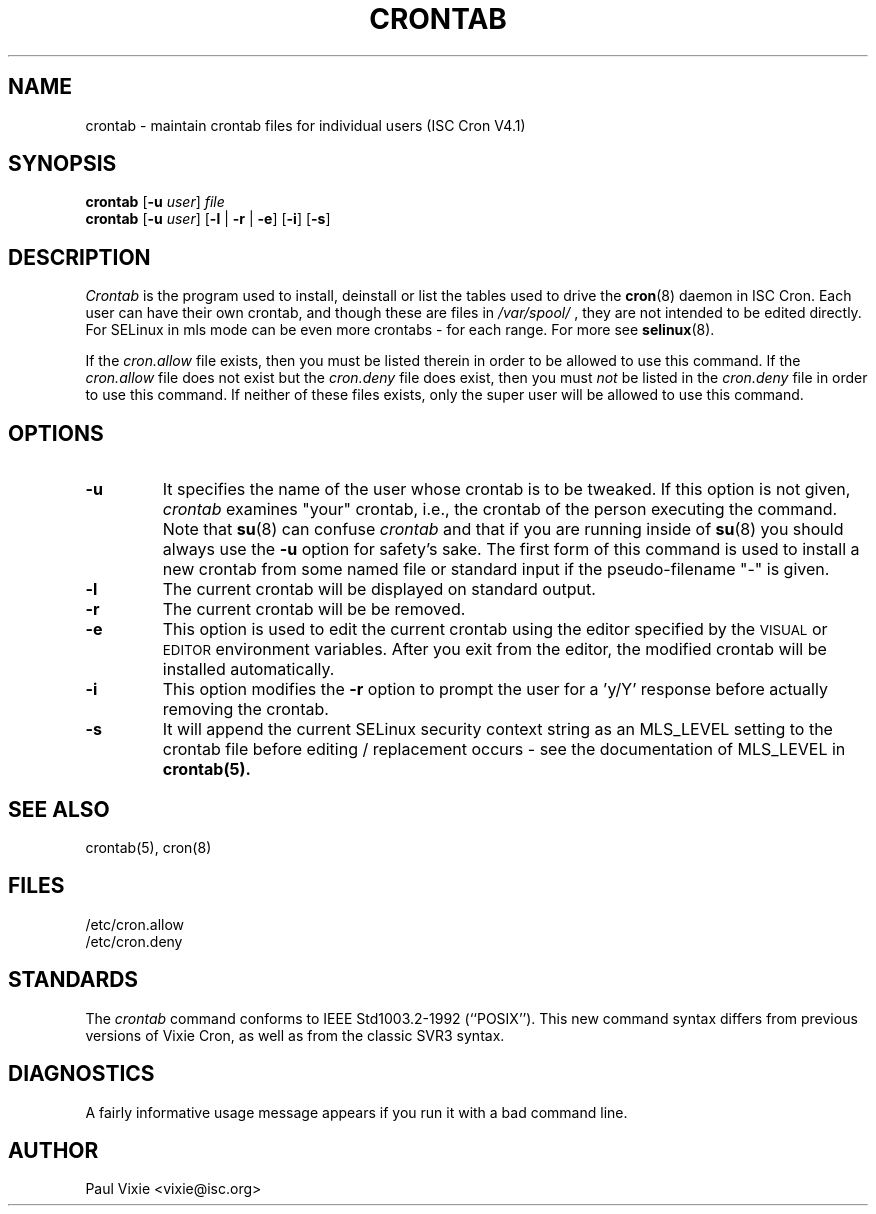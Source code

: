 .\"/* Copyright 1988,1990,1993 by Paul Vixie
.\" * All rights reserved
.\" */
.\" 
.\" Copyright (c) 2004 by Internet Systems Consortium, Inc. ("ISC")
.\" Copyright (c) 1997,2000 by Internet Software Consortium, Inc.
.\"
.\" Permission to use, copy, modify, and distribute this software for any
.\" purpose with or without fee is hereby granted, provided that the above
.\" copyright notice and this permission notice appear in all copies.
.\"
.\" THE SOFTWARE IS PROVIDED "AS IS" AND ISC DISCLAIMS ALL WARRANTIES
.\" WITH REGARD TO THIS SOFTWARE INCLUDING ALL IMPLIED WARRANTIES OF
.\" MERCHANTABILITY AND FITNESS.  IN NO EVENT SHALL ISC BE LIABLE FOR
.\" ANY SPECIAL, DIRECT, INDIRECT, OR CONSEQUENTIAL DAMAGES OR ANY DAMAGES
.\" WHATSOEVER RESULTING FROM LOSS OF USE, DATA OR PROFITS, WHETHER IN AN
.\" ACTION OF CONTRACT, NEGLIGENCE OR OTHER TORTIOUS ACTION, ARISING OUT
.\" OF OR IN CONNECTION WITH THE USE OR PERFORMANCE OF THIS SOFTWARE.
.\"
.\" $Id: crontab.1,v 1.7 2004/01/23 19:03:32 vixie Exp $
.\"
.TH CRONTAB 1 "16 January 2007"
.UC 4
.SH NAME
crontab \- maintain crontab files for individual users (ISC Cron V4.1)
.SH SYNOPSIS
.B crontab
.RB [ -u
.IR user ] " file"
.br
.B crontab
.RB [ -u
.IR user ]
.RB [ -l " | " -r " | " -e ]\ [ -i ]
.RB [ -s ]
.SH DESCRIPTION
.I Crontab
is the program used to install, deinstall or list the tables
used to drive the
.BR cron (8)
daemon in ISC Cron.  Each user can have their own crontab, and though these are files in 
.I /var/spool/
, they are not intended to be edited directly. For SELinux in mls mode can be even 
more crontabs - for each range. For more see
.BR selinux (8).
.PP
If the
.I cron.allow
file exists, then you must be listed therein in order to be allowed to use
this command.  If the
.I cron.allow
file does not exist but the
.I cron.deny
file does exist, then you must \fInot\fR be listed in the
.I cron.deny
file in order to use this command.  If neither of these files exists,
only the super user will be allowed to use this command.
.PP
.SH "OPTIONS"
.TP
.B "\-u"
It specifies the name of the user whose crontab is to be tweaked.  If this option 
is not given,
.I crontab
examines "your" crontab, i.e., the crontab of the person executing the
command.  Note that
.BR su (8)
can confuse
.I crontab
and that if you are running inside of
.BR su (8)
you should always use the
.B -u
option for safety's sake.
The first form of this command is used to install a new crontab from some
named file or standard input if the pseudo-filename "-" is given.
.TP
.B "\-l"
The current crontab will be displayed on standard output.
.TP
.B "\-r"
The current crontab will be be removed.
.TP
.B "\-e"
This option is used to edit the current crontab using the editor specified by
the \s-1VISUAL\s+1 or \s-1EDITOR\s+1 environment variables.  After you exit
from the editor, the modified crontab will be installed automatically.
.TP
.B "\-i"
This option modifies the 
.B "\-r"
option to prompt the user for a 'y/Y' response
before actually removing the crontab.
.TP
.B "\-s"
It will append the current SELinux security context string as an
MLS_LEVEL setting to the crontab file before editing / replacement
occurs - see the documentation of MLS_LEVEL in 
.BR crontab(5)\.
.SH "SEE ALSO"
crontab(5), cron(8)
.SH FILES
.nf
/etc/cron.allow
/etc/cron.deny
.fi
.SH STANDARDS
The
.I crontab
command conforms to IEEE Std1003.2-1992 (``POSIX'').  This new command syntax
differs from previous versions of Vixie Cron, as well as from the classic
SVR3 syntax.
.SH DIAGNOSTICS
A fairly informative usage message appears if you run it with a bad command
line.
.SH AUTHOR
.nf
Paul Vixie <vixie@isc.org>

